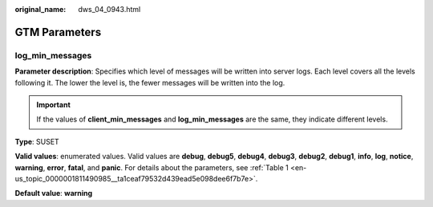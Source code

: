 :original_name: dws_04_0943.html

.. _dws_04_0943:

GTM Parameters
==============

log_min_messages
----------------

**Parameter description**: Specifies which level of messages will be written into server logs. Each level covers all the levels following it. The lower the level is, the fewer messages will be written into the log.

.. important::

   If the values of **client_min_messages** and **log_min_messages** are the same, they indicate different levels.

**Type**: SUSET

**Valid values**: enumerated values. Valid values are **debug**, **debug5**, **debug4**, **debug3**, **debug2**, **debug1**, **info**, **log**, **notice**, **warning**, **error**, **fatal**, and **panic**. For details about the parameters, see :ref:`Table 1 <en-us_topic_0000001811490985__ta1ceaf79532d439ead5e098dee6f7b7e>`.

**Default value**: **warning**
